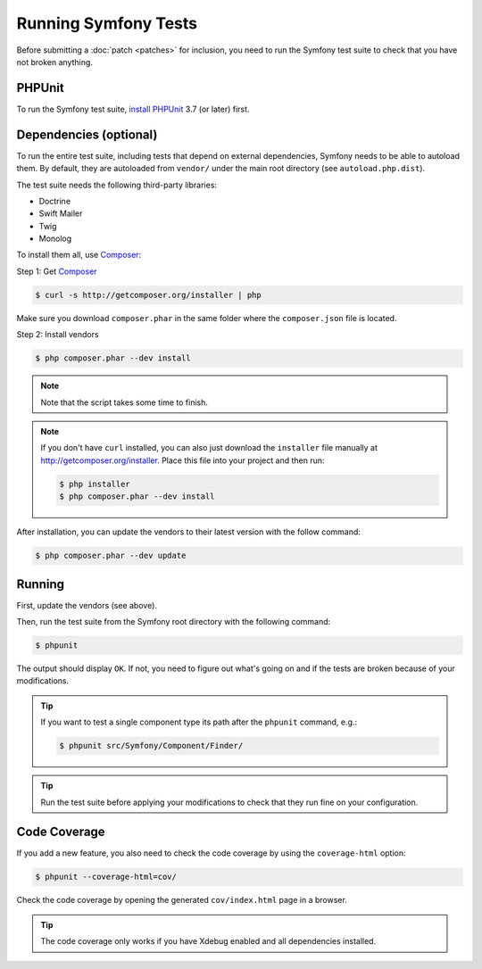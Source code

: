.. _running-symfony2-tests:

Running Symfony Tests
=====================

Before submitting a :doc:`patch <patches>` for inclusion, you need to run the
Symfony test suite to check that you have not broken anything.

PHPUnit
-------

To run the Symfony test suite, `install PHPUnit`_ 3.7 (or later) first.

Dependencies (optional)
-----------------------

To run the entire test suite, including tests that depend on external
dependencies, Symfony needs to be able to autoload them. By default, they are
autoloaded from ``vendor/`` under the main root directory (see
``autoload.php.dist``).

The test suite needs the following third-party libraries:

* Doctrine
* Swift Mailer
* Twig
* Monolog

To install them all, use `Composer`_:

Step 1: Get `Composer`_

.. code-block:: bash

    $ curl -s http://getcomposer.org/installer | php

Make sure you download ``composer.phar`` in the same folder where
the ``composer.json`` file is located.

Step 2: Install vendors

.. code-block:: bash

    $ php composer.phar --dev install

.. note::

    Note that the script takes some time to finish.

.. note::

    If you don't have ``curl`` installed, you can also just download the ``installer``
    file manually at http://getcomposer.org/installer. Place this file into your
    project and then run:

    .. code-block:: bash

        $ php installer
        $ php composer.phar --dev install

After installation, you can update the vendors to their latest version with
the follow command:

.. code-block:: bash

    $ php composer.phar --dev update

Running
-------

First, update the vendors (see above).

Then, run the test suite from the Symfony root directory with the following
command:

.. code-block:: bash

    $ phpunit

The output should display ``OK``. If not, you need to figure out what's going on
and if the tests are broken because of your modifications.

.. tip::

    If you want to test a single component type its path after the ``phpunit``
    command, e.g.:

    .. code-block:: bash

        $ phpunit src/Symfony/Component/Finder/

.. tip::

    Run the test suite before applying your modifications to check that they
    run fine on your configuration.

Code Coverage
-------------

If you add a new feature, you also need to check the code coverage by using
the ``coverage-html`` option:

.. code-block:: bash

    $ phpunit --coverage-html=cov/

Check the code coverage by opening the generated ``cov/index.html`` page in a
browser.

.. tip::

    The code coverage only works if you have Xdebug enabled and all
    dependencies installed.

.. _install PHPUnit: http://www.phpunit.de/manual/current/en/installation.html
.. _`Composer`: http://getcomposer.org/
